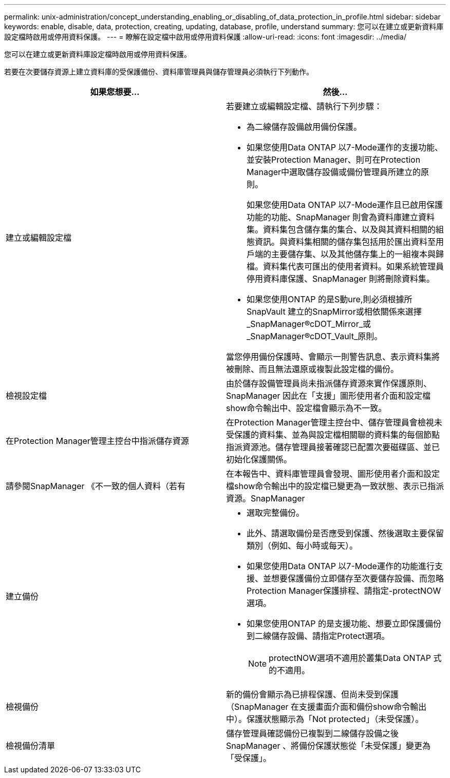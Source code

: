 ---
permalink: unix-administration/concept_understanding_enabling_or_disabling_of_data_protection_in_profile.html 
sidebar: sidebar 
keywords: enable, disable, data, protection, creating, updating, database, profile, understand 
summary: 您可以在建立或更新資料庫設定檔時啟用或停用資料保護。 
---
= 瞭解在設定檔中啟用或停用資料保護
:allow-uri-read: 
:icons: font
:imagesdir: ../media/


[role="lead"]
您可以在建立或更新資料庫設定檔時啟用或停用資料保護。

若要在次要儲存資源上建立資料庫的受保護備份、資料庫管理員與儲存管理員必須執行下列動作。

|===
| 如果您想要... | 然後... 


 a| 
建立或編輯設定檔
 a| 
若要建立或編輯設定檔、請執行下列步驟：

* 為二線儲存設備啟用備份保護。
* 如果您使用Data ONTAP 以7-Mode運作的支援功能、並安裝Protection Manager、則可在Protection Manager中選取儲存設備或備份管理員所建立的原則。
+
如果您使用Data ONTAP 以7-Mode運作且已啟用保護功能的功能、SnapManager 則會為資料庫建立資料集。資料集包含儲存集的集合、以及與其資料相關的組態資訊。與資料集相關的儲存集包括用於匯出資料至用戶端的主要儲存集、以及其他儲存集上的一組複本與歸檔。資料集代表可匯出的使用者資料。如果系統管理員停用資料庫保護、SnapManager 則將刪除資料集。

* 如果您使用ONTAP 的是S動ure,則必須根據所SnapVault 建立的SnapMirror或相依關係來選擇_SnapManager®cDOT_Mirror_或_SnapManager®cDOT_Vault_原則。


當您停用備份保護時、會顯示一則警告訊息、表示資料集將被刪除、而且無法還原或複製此設定檔的備份。



 a| 
檢視設定檔
 a| 
由於儲存設備管理員尚未指派儲存資源來實作保護原則、SnapManager 因此在「支援」圖形使用者介面和設定檔show命令輸出中、設定檔會顯示為不一致。



 a| 
在Protection Manager管理主控台中指派儲存資源
 a| 
在Protection Manager管理主控台中、儲存管理員會檢視未受保護的資料集、並為與設定檔相關聯的資料集的每個節點指派資源池。儲存管理員接著確認已配置次要磁碟區、並已初始化保護關係。



 a| 
請參閱SnapManager 《不一致的個人資料（若有
 a| 
在本報告中、資料庫管理員會發現、圖形使用者介面和設定檔show命令輸出中的設定檔已變更為一致狀態、表示已指派資源。SnapManager



 a| 
建立備份
 a| 
* 選取完整備份。
* 此外、請選取備份是否應受到保護、然後選取主要保留類別（例如、每小時或每天）。
* 如果您使用Data ONTAP 以7-Mode運作的功能進行支援、並想要保護備份立即儲存至次要儲存設備、而忽略Protection Manager保護排程、請指定-protectNOW選項。
* 如果您使用ONTAP 的是支援功能、想要立即保護備份到二線儲存設備、請指定Protect選項。
+

NOTE: protectNOW選項不適用於叢集Data ONTAP 式的不適用。





 a| 
檢視備份
 a| 
新的備份會顯示為已排程保護、但尚未受到保護（SnapManager 在支援畫面介面和備份show命令輸出中）。保護狀態顯示為「Not protected」（未受保護）。



 a| 
檢視備份清單
 a| 
儲存管理員確認備份已複製到二線儲存設備之後SnapManager 、將備份保護狀態從「未受保護」變更為「受保護」。

|===
